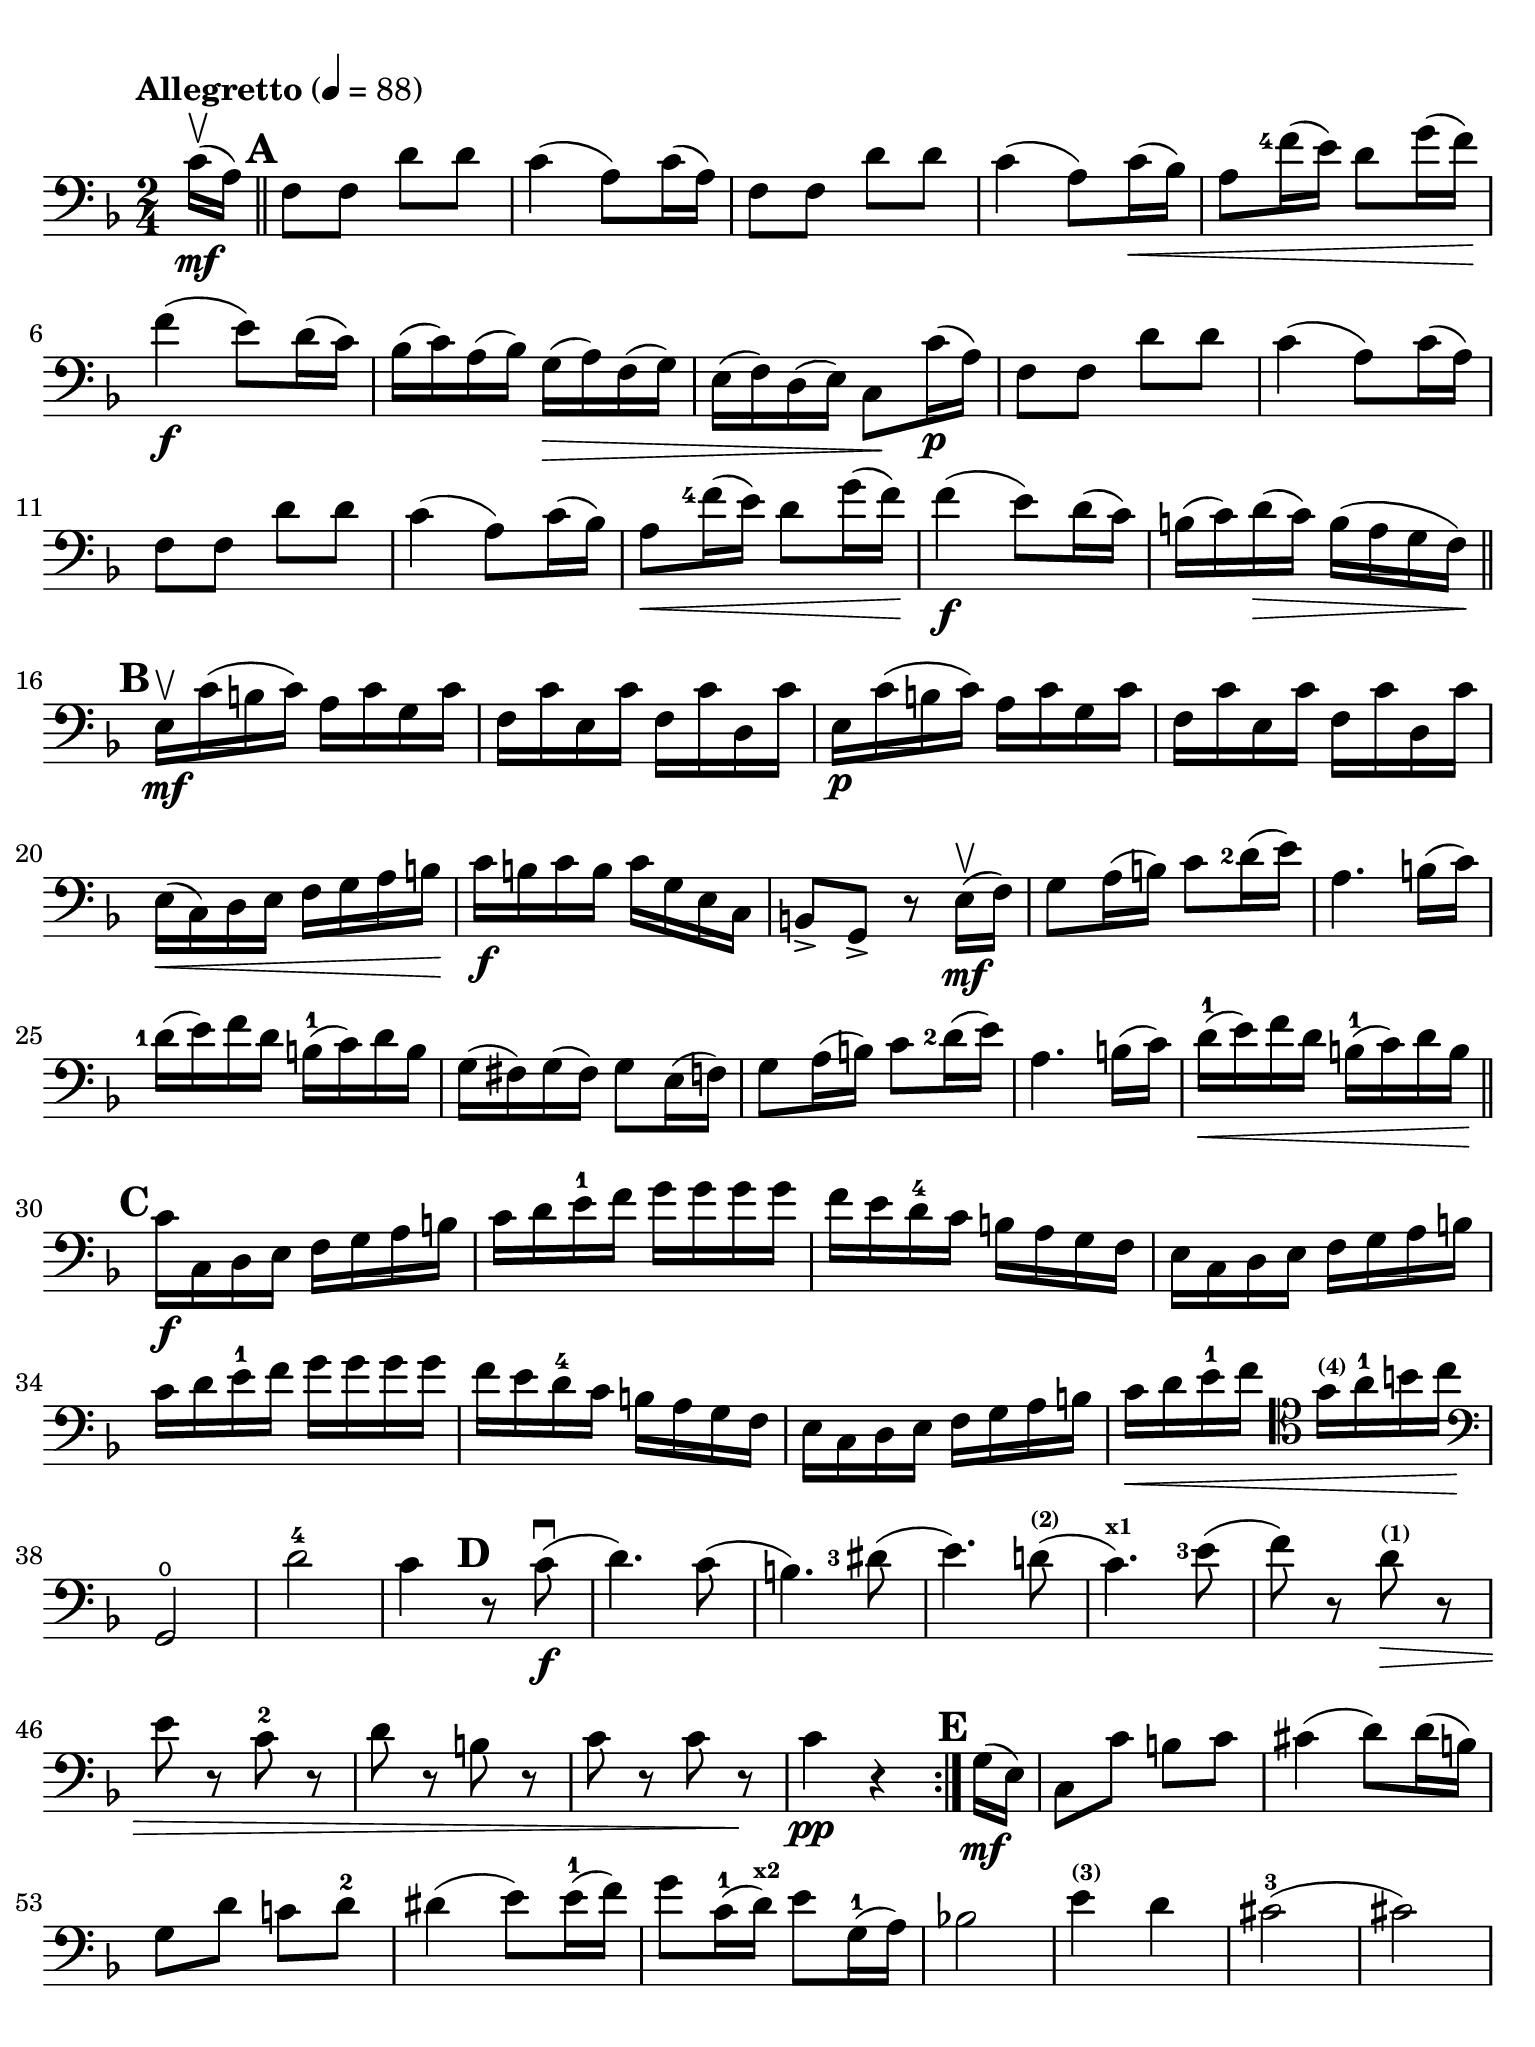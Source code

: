 #(set-global-staff-size 21)

\version "2.18.2"

\header {
  title    = ""
  composer = ""
  tagline  = ""
}

\language "italiano"

% iPad Pro 12.9

\paper {
  paper-width  = 195\mm
  paper-height = 260\mm
  indent = #0
  page-count = #2
  line-width = #184
  print-page-number = ##f
  ragged-last-bottom = ##t
  ragged-bottom = ##f
%  ragged-last = ##t
}

\score {
  \new Staff
%  \with {instrumentName = #"Cello "}
  {
    \set fingeringOrientations = #'(left)
    \override Hairpin.to-barline = ##f
    \tempo "Allegretto" 4 = 88
    \time 2/4
    \key fa \major
    \clef "bass"
    \set fingeringOrientations = #'(left)

    \repeat volta 2 {
      \partial 8 do'16\upbow\mf( la16)                                    % 0
      \mark \default
      \bar "||"
      fa8 fa8 re'8 re'8                                                   % 1
      do'4( la8) do'16( la16)                                             % 2
      fa8 fa8 re'8 re'8                                                   % 3
      do'4( la8) do'16\<( sib16)                                          % 4
      la8 <fa'-4>16( mi'16) re'8 sol'16( fa'16)\!                         % 5
      fa'4\f( mi'8) re'16( do'16)                                         % 6
      sib16( do'16) la16( sib16) sol16(\> la16) fa16( sol16)              % 7
      mi16( fa16) re16( mi16) do8\! do'16\p( la16)                        % 8
      fa8 fa8 re'8 re'8                                                   % 9
      do'4( la8) do'16( la16)                                             % 10
      fa8 fa8 re'8 re'8                                                   % 11
      do'4( la8) do'16( sib16)                                            % 12
      la8\< <fa'-4>16( mi'16) re'8 sol'16( fa'16)\!                       % 13
      fa'4\f( mi'8) re'16( do'16)                                         % 14
      si16(do'16) re'16\>( do'16) si16( la16 sol16 fa16)\!                % 15
      \mark \default
      \bar "||"
      mi16\upbow\mf do'16( si16 do'16) la16 do'16 sol16 do'16             % 16
      fa16 do'16 mi16 do'16 fa16 do'16 re16 do'16                         % 17
      mi16\p do'16( si16 do'16) la16 do'16 sol16 do'16                    % 18
      fa16 do'16 mi16 do'16 fa16 do'16 re16 do'16                         % 19
      mi16\<( do16) re16 mi16 fa16 sol16 la16 si16\!                      % 20
      do'16\f si16 do'16 si16 do'16 sol16 mi16 do16                       % 21
      si,8-> sol,8-> r8 mi16\mf\upbow( fa16)                              % 22
      sol8 la16( si16) do'8 <re'-2>16( mi'16)                             % 23
      la4. si16( do'16)                                                   % 24
      <re'-1>16( mi'16) fa'16 re'16 si16-1( do'16) re'16 si16             % 25
      sol16( fad16) sol16( fad16) sol8 mi16( fa16)                        % 26
      sol8 la16( si16) do'8 <re'-2>16( mi'16)                             % 27
      la4. si16( do'16)                                                   % 28
      re'16-1\<( mi'16) fa'16 re'16 si16-1( do'16) re'16 si16\!           % 29
      \mark \default
      \bar "||"
      do'16\f do16 re16 mi16 fa16 sol16 la16 si16                         % 30
      do'16 re'16 mi'16-1 fa'16 sol'16 sol'16 sol'16 sol'16               % 31
      fa'16 mi'16 re'16-4 do'16 si16 la16 sol16 fa16                      % 32
      mi16 do16 re16 mi16 fa16 sol16 la16 si16                            % 33
      do'16 re'16 mi'16-1 fa'16 sol'16 sol'16 sol'16 sol'16               % 34
      fa'16 mi'16 re'16-4 do'16 si16 la16 sol16 fa16                      % 35
      mi16 do16 re16 mi16 fa16 sol16 la16 si16                            % 36
      do'16\< re'16 mi'16-1 fa'16
      \clef "tenor"
      sol'16^\markup{\bold\teeny (4)} la'16-1 si'16 do''16\!              % 37
      \clef "bass"
      sol,2\open                                                          % 38
      re'2-4                                                              % 39
      do'4
      \mark \default
      r8 do'8\f\downbow(                                                  % 40
      re'4.) do'8(                                                        % 41
      si4.) <red'-3>8(                                                    % 42
      mi'4.) re'!8(^\markup{\bold\teeny (2)}                              % 43
      do'4.)^\markup{\bold\teeny x1} <mi'-3>8(                            % 44
      fa'8) r8 re'8\>^\markup{\bold\teeny (1)} r8                         % 45
      mi'8 r8 do'8-2 r8                                                   % 46
      re'8 r8 si!8 r8                                                     % 47
      do'8 r8 do'8 r8\!                                                   % 48
      do'4\pp r4                                                          % 49
    }
    \mark \default
    \partial 8 sol16\mf( mi16)                                            % 0
    \set Score.currentBarNumber = #51
    do8 do'8 si8 do'8                                                     % 51
    dod'4( re'8) re'16( si16)                                             % 52
    sol8 re'8 do'!8 re'8-2                                                % 53
    red'4( mi'8) mi'16-1( fa'16)                                          % 54
    sol'8 do'16-1( re'16)^\markup{\bold\teeny x2} mi'8 sol16-1( la16)     % 55
    sib!2                                                                 % 56
    mi'4^\markup{\bold\teeny (3)} re'4                                    % 57
    dod'2-3(                                                              % 58
    dod'2)                                                                % 59
    re'16( la16) re'16( la16) fa16( la16) mi16( la16)                     % 60
    fa16( la16) re'16( la16) fa16( la16) mi16( la16)                      % 61
    fa16( re16) mi16 fa16 sol16 la16 si16 dod'16                          % 62
    re'16(dod'16) re'16 dod'16 re'16 dod'16 re'16 dod'16                  % 63
    re'16 do'!16 sib16 la16 sol16 fa16 mi16 re16                          % 64
    la,8 la8
    \mark \default
    r8 la'8\f\upbow->                                                     % 65
    fa'4-> mi'4->                                                         % 66
    la4.-> si!16( dod'16)                                                 % 67
    re'16( mi'16-1) fa'16 mi'16 sol'16( fa'16) mi'16 re'16-2              % 68
    dod'16( re'16) mi'16( dod'16) la8 la'8->\upbow                        % 69
    fa'4-> mi'4->                                                         % 70
    la4.-> si16( dod'16)                                                  % 71
    re'8\< re'8 re'8 re'8\!                                               % 72
    re'4( dod'8) re'16-1( mi'16)                                          % 73
    fa'8\< fa'8 fa'8 fa'8\!                                               % 74
    fa'4( mi'8)^\markup{\bold\teeny (3)} mi'16-1( fa'16)                  % 75
    sol'8\< sol'8 sol'8 sol'8\!                                           % 76
    sol'4 fa'4(                                                           % 77
    fa'4)\> mi'4(                                                         % 78
    mi'4) re'4-4(                                                         % 79
    re'4) do'4\((                                                         % 80
    do'4) re'4\)                                                          % 81
    \mark \default
    \bar "||"
    si2-3\upbow\!\p                                                       % 82
    sib!4( do'4)                                                          % 83
    la8\upbow( fa8-2) fa8 fa8                                             % 84
    sol16( fa16) mi16( fa16)
    sol16( la16) sib16( do'16)                                            % 85
    re'8 re'8 re'8 re'8                                                   % 86
    re'16( do'16) sib16( do'16) sib16( la16) sol16( fa16)                 % 87
    mi16( do16) re16\<( mi16) fa16( sol16) la16(si16)\!                   % 88
    do'16( si16) do'16(si16) do'8 r8                                      % 89
    do'16-4\p\upbow( si16) do'16( si16) do'8 r8                           % 90
    do'16\pp^\markup{\small\italic "poco rall."}( si16)
    do'16( si16) do'8 \breathe
    do'16-2\mf^\markup{\small\italic "a tempo"}( la16)                    % 91
    fa8 fa8 re'8 re'8                                                     % 92
    do'4( la8) do'16( la16)                                               % 93
    fa8 fa8 re'8 re'8                                                     % 94
    do'4( la8) do'16(\< sib16)                                            % 95
    la8 fa'16-4( mi'16) re'8 sol'16( fa'16)                               % 96
    fa'4\f( mi'8) re'16( do'16)                                           % 97
    sib16\>( do'16) la16( sib16) sol16( la16) fa16( sol16)                % 98
    mi16( fa16) re16( mi16) do8\! do'16\p( la16)                          % 99
    fa8 fa8 re'8 re'8                                                     % 100
    do'4( la8) do'16( la16)                                               % 101
    fa8 fa8 re'8 re'8                                                     % 102
    do'4( la8) do'16\<( sib16)                                            % 103
    la8 fa'16-4( mi'16) re'8^\markup{\bold\teeny (1)}
    sol'16-4( fa'16)\!                                                    % 104
    \mark \default
    \bar "||"
    fa'4\f( mi'8) re'16-4(do'16)                                          % 105
    sib16( do'16) re'16 do'16 sib16(la16) sol16 fa16                      % 106
    mi16(fa16) sol16 fa16 mi16( re16) do16 sib,16                         % 107
    la,16 fa,16 sol,16 la,16 sib,16 do16 re16 mi16                        % 108
    fa16 sol16 la16 sib16 do'16 do'16 do'16 do'16                         % 109
    sib16 la16 sol16 fa16 mi16 re16 do16 sib,16                           % 110
    la,16 fa,16 sol,16 la,16 sib,16\< do16 re16 mi16                      % 111
    fa16 sol16 la16 sib16 do'16 re'16 mi'16-1 fa'16\!                     % 112
    do,2\ff                                                               % 113
    sol2-4                                                                % 114
    \bar "||"
    fa4 r8 la8-3\f\downbow(                                               % 115
    sib4.) la8(                                                           % 116
    sol4.)^\markup{\bold\teeny (1)} sold8^\markup{\bold\teeny (2)}(       % 117
    la4.^\markup{\bold\teeny (3)}) sol!8-4\>(                             % 118
    fa4.) la8-3(                                                          % 119
    sib8) r8 sol8^\markup{\bold\teeny (1)} r8                             % 120
    la8 r8 fa8-2 r8_\markup{\italic\small "vitesse d'archet, touche"}     % 121
    sol8 r8 mi8 r8                                                        % 122
    fa8^\markup{\small\italic "calando"} r8 fa8 r8                        % 123
    fa,2\pp\fermata                                                       % 124
    \bar "|."
  }
}
